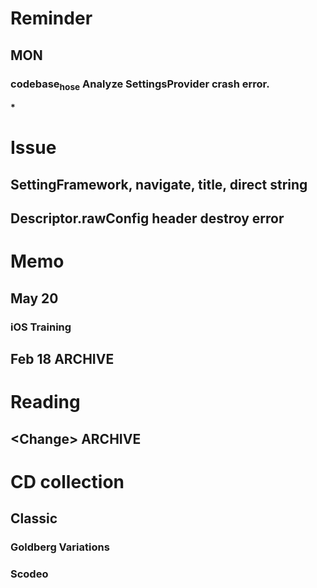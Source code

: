 #+STARTUP: overview
#+TAGS: { OFFICE(o) COMPUTER(c) HOME(h) PROJECT(p) READING(r) }
#+SEQ_TODO TODO(t) STARTED(s) WAIT(w@/!) | DONE(d!) CANCELED(c@)

* Reminder
** MON
*** codebase_hose Analyze SettingsProvider crash error.
***
* Issue
** SettingFramework, navigate, title, direct string
** Descriptor.rawConfig header destroy error
* Memo
** May 20
*** iOS Training
** Feb 18                                                                                           :ARCHIVE:
*** DONE Compile G9 and flash
    CLOSED: [2014-04-24 Thu 10:51]
    - State "DONE"       from ""           [2014-04-24 Thu 10:51]
* Reading
** <Change>                                                                                         :ARCHIVE:
* CD collection
** Classic
*** Goldberg Variations
    :PROPERTIES:
    :EXPORT_TITLE: QianYuQianXun
    :NDisks_ALL: aaa
    :END:
*** Scodeo
